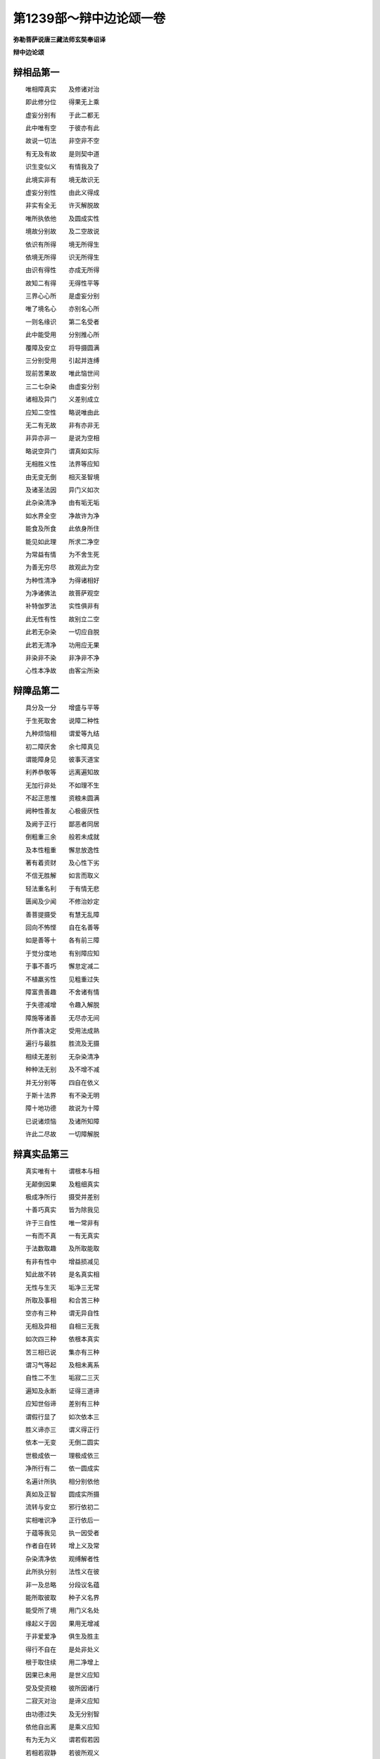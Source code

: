 第1239部～辩中边论颂一卷
============================

**弥勒菩萨说唐三藏法师玄奘奉诏译**

**辩中边论颂**

辩相品第一
----------

　　唯相障真实　　及修诸对治

　　即此修分位　　得果无上乘

　　虚妄分别有　　于此二都无

　　此中唯有空　　于彼亦有此

　　故说一切法　　非空非不空

　　有无及有故　　是则契中道

　　识生变似义　　有情我及了

　　此境实非有　　境无故识无

　　虚妄分别性　　由此义得成

　　非实有全无　　许灭解脱故

　　唯所执依他　　及圆成实性

　　境故分别故　　及二空故说

　　依识有所得　　境无所得生

　　依境无所得　　识无所得生

　　由识有得性　　亦成无所得

　　故知二有得　　无得性平等

　　三界心心所　　是虚妄分别

　　唯了境名心　　亦别名心所

　　一则名缘识　　第二名受者

　　此中能受用　　分别推心所

　　覆障及安立　　将导摄圆满

　　三分别受用　　引起并连缚

　　现前苦果故　　唯此恼世间

　　三二七杂染　　由虚妄分别

　　诸相及异门　　义差别成立

　　应知二空性　　略说唯由此

　　无二有无故　　非有亦非无

　　非异亦非一　　是说为空相

　　略说空异门　　谓真如实际

　　无相胜义性　　法界等应知

　　由无变无倒　　相灭圣智境

　　及诸圣法因　　异门义如次

　　此杂染清净　　由有垢无垢

　　如水界全空　　净故许为净

　　能食及所食　　此依身所住

　　能见如此理　　所求二净空

　　为常益有情　　为不舍生死

　　为善无穷尽　　故观此为空

　　为种性清净　　为得诸相好

　　为净诸佛法　　故菩萨观空

　　补特伽罗法　　实性俱非有

　　此无性有性　　故别立二空

　　此若无杂染　　一切应自脱

　　此若无清净　　功用应无果

　　非染非不染　　非净非不净

　　心性本净故　　由客尘所染

辩障品第二
----------

　　具分及一分　　增盛与平等

　　于生死取舍　　说障二种性

　　九种烦恼相　　谓爱等九结

　　初二障厌舍　　余七障真见

　　谓能障身见　　彼事灭道宝

　　利养恭敬等　　远离遍知故

　　无加行非处　　不如理不生

　　不起正思惟　　资粮未圆满

　　阙种性善友　　心极疲厌性

　　及阙于正行　　鄙恶者同居

　　倒粗重三余　　般若未成就

　　及本性粗重　　懈怠放逸性

　　著有着资财　　及心性下劣

　　不信无胜解　　如言而取义

　　轻法重名利　　于有情无悲

　　匮闻及少闻　　不修治妙定

　　善菩提摄受　　有慧无乱障

　　回向不怖悭　　自在名善等

　　如是善等十　　各有前三障

　　于觉分度地　　有别障应知

　　于事不善巧　　懈怠定减二

　　不植羸劣性　　见粗重过失

　　障富贵善趣　　不舍诸有情

　　于失德减增　　令趣入解脱

　　障施等诸善　　无尽亦无间

　　所作善决定　　受用法成熟

　　遍行与最胜　　胜流及无摄

　　相续无差别　　无杂染清净

　　种种法无别　　及不增不减

　　并无分别等　　四自在依义

　　于斯十法界　　有不染无明

　　障十地功德　　故说为十障

　　已说诸烦恼　　及诸所知障

　　许此二尽故　　一切障解脱

辩真实品第三
------------

　　真实唯有十　　谓根本与相

　　无颠倒因果　　及粗细真实

　　极成净所行　　摄受并差别

　　十善巧真实　　皆为除我见

　　许于三自性　　唯一常非有

　　一有而不真　　一有无真实

　　于法数取趣　　及所取能取

　　有非有性中　　增益损减见

　　知此故不转　　是名真实相

　　无性与生灭　　垢净三无常

　　所取及事相　　和合苦三种

　　空亦有三种　　谓无异自性

　　无相及异相　　自相三无我

　　如次四三种　　依根本真实

　　苦三相已说　　集亦有三种

　　谓习气等起　　及相未离系

　　自性二不生　　垢寂二三灭

　　遍知及永断　　证得三道谛

　　应知世俗谛　　差别有三种

　　谓假行显了　　如次依本三

　　胜义谛亦三　　谓义得正行

　　依本一无变　　无倒二圆实

　　世极成依一　　理极成依三

　　净所行有二　　依一圆成实

　　名遍计所执　　相分别依他

　　真如及正智　　圆成实所摄

　　流转与安立　　邪行依初二

　　实相唯识净　　正行依后一

　　于蕴等我见　　执一因受者

　　作者自在转　　增上义及常

　　杂染清净依　　观缚解者性

　　此所执分别　　法性义在彼

　　非一及总略　　分段议名蕴

　　能所取彼取　　种子义名界

　　能受所了境　　用门义名处

　　缘起义于因　　果用无增减

　　于非爱爱净　　俱生及胜主

　　得行不自在　　是处非处义

　　根于取住续　　用二净增上

　　因果已未用　　是世义应知

　　受及受资粮　　彼所因诸行

　　二寂灭对治　　是谛义应知

　　由功德过失　　及无分别智

　　依他自出离　　是乘义应知

　　有为无为义　　谓若假若因

　　若相若寂静　　若彼所观义

辩修对治品第四
--------------

　　以粗重爱因　　我事无迷故

　　为入四圣谛　　修念住应知

　　已遍知障治　　一切种差别

　　为远离修集　　勤修四正断

　　依住堪能性　　为一切事成

　　灭除五过失　　勤修八断行

　　懈怠忘圣言　　及惛沉掉举

　　不作行作行　　是五失应知

　　为断除懈怠　　修欲勤信安

　　即所依能依　　及所因能果

　　为除余四失　　修念智思舍

　　记言觉沉掉　　伏行灭等流

　　已种顺解脱　　复修五增上

　　谓欲行不忘　　不散乱思择

　　即损障名力　　因果立次第

　　顺决择二二　　在五根五力

　　觉支略有五　　谓所依自性

　　出离并利益　　及三无染支

　　由因缘所依　　自性义差别

　　故轻安定舍　　说为无染支

　　分别及诲示　　令他信有三

　　对治障亦三　　故道支成八

　　表见戒远离　　令他深信受

　　对治本随惑　　及自在障故

　　有倒顺无倒　　无倒有倒随

　　无倒无倒随　　是修治差别

　　菩萨所修习　　由所缘作意

　　证得殊胜故　　与二乘差别

辩修分位品第五
--------------

　　所说修对治　　分位有十八

　　谓因入行果　　作无作殊胜

　　上无上解行　　入出离记说

　　灌顶及证得　　胜利成所作

　　应知法界中　　略有三分位

　　不净净不净　　清净随所应

　　依前诸位中　　所有差别相

　　随所应建立　　诸补特伽罗

辩得果品第六
------------

　　器说为异熟　　力是彼增上

　　爱乐增长净　　如次即五果

　　复略说余果　　后后初数习

　　究竟顺障灭　　离胜上无上

辩无上乘品第七
--------------

　　总由三无上　　说为无上乘

　　谓正行所缘　　及修证无上

　　正行有六种　　谓最胜作意

　　随法离二边　　差别无差别

　　最胜有十二　　谓广大长时

　　依处及无尽　　无间无难性

　　自在摄发起　　得等流究竟

　　由斯说十度　　名波罗蜜多

　　十波罗蜜多　　谓施戒安忍

　　精进定般若　　方便愿力智

　　饶益不害受　　增德能入脱

　　无尽常起定　　受用成熟他

　　菩萨以三慧　　恒思惟大乘

　　如所施设法　　名作意正行

　　此增长善界　　入义及事成

　　此助伴应知　　即十种法行

　　谓书写供养　　施供听披读

　　受持正开演　　讽诵及思修

　　行十法行者　　获福聚无量

　　胜故无尽故　　由摄他不息

　　随法行二种　　谓诸无散乱

　　无颠倒转变　　诸菩萨应知

　　出定于境流　　味沉掉矫示

　　我执心下劣　　诸智者应知

　　智见于文义　　作意及不动

　　二相染净客　　无怖高无倒

　　知但由相应　　串习或翻此

　　有义及非有　　是于文无倒

　　似二性显现　　如现实非有

　　知离有非有　　是于义无倒

　　于作意无倒　　知彼言熏习

　　言作意彼依　　现似二因故

　　于不动无倒　　谓知义非有

　　非无如幻等　　有无不动故

　　于自相无倒　　知一切唯名

　　离一切分别　　依胜义自相

　　以离真法界　　无别有一法

　　故通达此者　　于共相无倒

　　知颠倒作意　　未灭及已灭

　　于法界杂染　　清净无颠倒

　　知法界本性　　清净如虚空

　　故染净非主　　是于客无倒

　　有情法无故　　染净性俱无

　　知此无怖高　　是于二无倒

　　异性与一性　　外道及声闻

　　增益损减边　　有情法各二

　　所治及能治　　常住与断灭

　　所取能取边　　染净二三种

　　分别二边性　　应知复有七

　　谓有非有边　　所能寂怖畏

　　所能取正邪　　有用并无用

　　不起及时等　　是分别二边

　　差别无差别　　应知于十地

　　十波罗蜜多　　增上等修集

　　所缘谓安界　　所能立任持

　　印内持通达　　增证运最胜

　　修证谓无阙　　不毁动圆满

　　起坚固调柔　　不住无障息

　　此论辩中边　　深密坚实义

　　广大一切义　　除诸不吉祥
